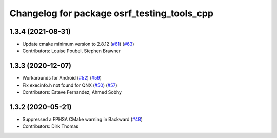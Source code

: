 ^^^^^^^^^^^^^^^^^^^^^^^^^^^^^^^^^^^^^^^^^^^^
Changelog for package osrf_testing_tools_cpp
^^^^^^^^^^^^^^^^^^^^^^^^^^^^^^^^^^^^^^^^^^^^

1.3.4 (2021-08-31)
------------------
* Update cmake minimum version to 2.8.12 (`#61 <https://github.com/osrf/osrf_testing_tools_cpp/issues/61>`_) (`#63 <https://github.com/osrf/osrf_testing_tools_cpp/issues/63>`_)
* Contributors: Louise Poubel, Stephen Brawner

1.3.3 (2020-12-07)
------------------
* Workarounds for Android (`#52 <https://github.com/osrf/osrf_testing_tools_cpp/issues/52>`_) (`#59 <https://github.com/osrf/osrf_testing_tools_cpp/issues/59>`_)
* Fix execinfo.h not found for QNX (`#50 <https://github.com/osrf/osrf_testing_tools_cpp/issues/50>`_) (`#57 <https://github.com/osrf/osrf_testing_tools_cpp/issues/57>`_)
* Contributors: Esteve Fernandez, Ahmed Sobhy

1.3.2 (2020-05-21)
------------------
* Suppressed a FPHSA CMake warning in Backward (`#48 <https://github.com/osrf/osrf_testing_tools_cpp/issues/48>`_)
* Contributors: Dirk Thomas
